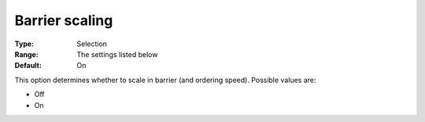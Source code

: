 .. _CBC_Barrier_-_Barrier_Scaling:


Barrier scaling
===============



:Type:	Selection	
:Range:	The settings listed below	
:Default:	On	



This option determines whether to scale in barrier (and ordering speed). Possible values are:



*	Off
*	On



